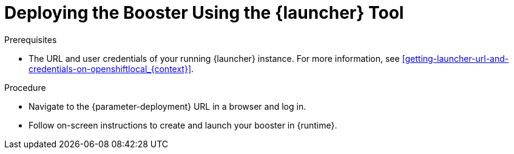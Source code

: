 // This is a parameterized module. Parameters used:
//
//   parameter-openshiftlocal: A local OpenShift installation is used, so a URL is required for proceeding.
//   parameter-deployment: A string containing the deployment to use, possibly in the form of a link
//   context: context of usage, e.g. "osl", "oso", "ocp", "rest-api", etc. This can also be a composite, e.g. "rest-api-oso"
//   runtime: runtime used.
//
// Rationale: This procedure is identical in all deployments

[#deploying-the-booster-using-launcher-osl_{context}]
= Deploying the Booster Using the {launcher} Tool

.Prerequisites

* The URL and user credentials of your running {launcher} instance.
For more information, see xref:getting-launcher-url-and-credentials-on-openshiftlocal_{context}[].  

.Procedure

* Navigate to the {parameter-deployment} URL in a browser and log in.
* Follow on-screen instructions to create and launch your booster in {runtime}.

